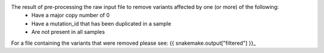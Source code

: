 The result of pre-processing the raw input file to remove variants affected by one (or more) of the following:
    * Have a major copy number of 0
    * Have a mutation_id that has been duplicated in a sample
    * Are not present in all samples

For a file containing the variants that were removed please see: {{ snakemake.output["filtered"] }}_